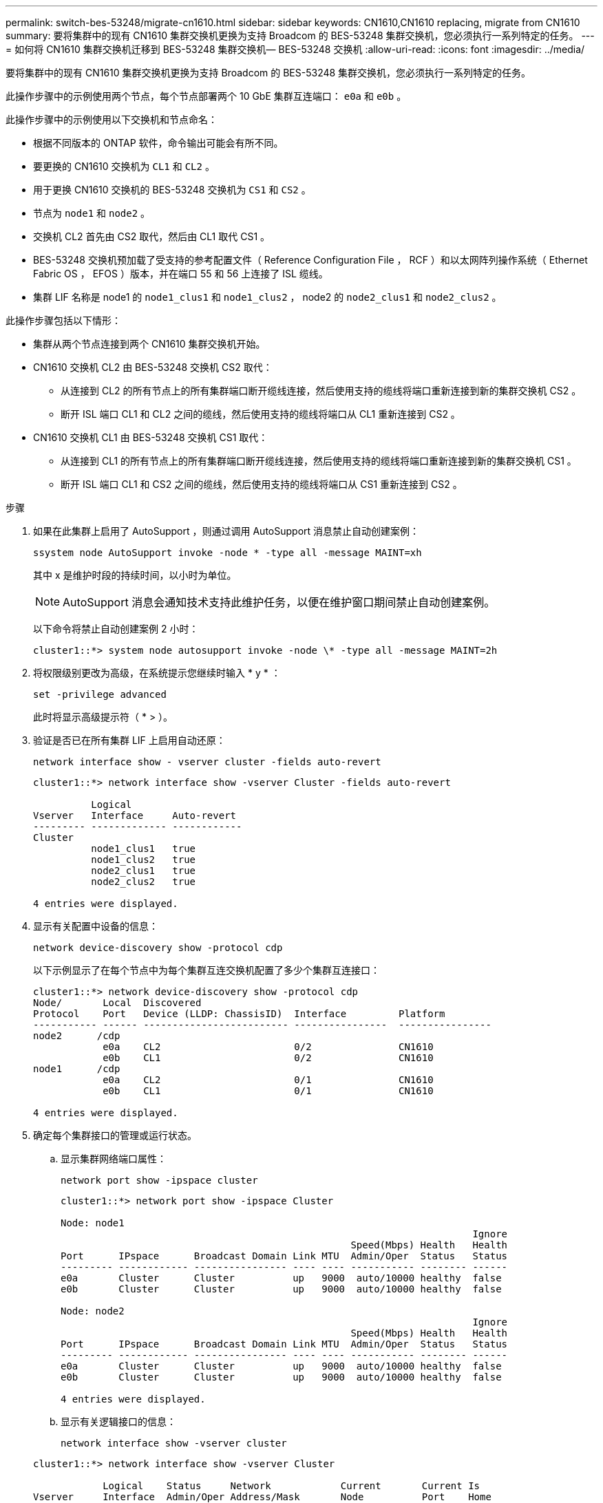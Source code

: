 ---
permalink: switch-bes-53248/migrate-cn1610.html 
sidebar: sidebar 
keywords: CN1610,CN1610 replacing, migrate from CN1610 
summary: 要将集群中的现有 CN1610 集群交换机更换为支持 Broadcom 的 BES-53248 集群交换机，您必须执行一系列特定的任务。 
---
= 如何将 CN1610 集群交换机迁移到 BES-53248 集群交换机— BES-53248 交换机
:allow-uri-read: 
:icons: font
:imagesdir: ../media/


[role="lead"]
要将集群中的现有 CN1610 集群交换机更换为支持 Broadcom 的 BES-53248 集群交换机，您必须执行一系列特定的任务。

此操作步骤中的示例使用两个节点，每个节点部署两个 10 GbE 集群互连端口： `e0a` 和 `e0b` 。

此操作步骤中的示例使用以下交换机和节点命名：

* 根据不同版本的 ONTAP 软件，命令输出可能会有所不同。
* 要更换的 CN1610 交换机为 `CL1` 和 `CL2` 。
* 用于更换 CN1610 交换机的 BES-53248 交换机为 `CS1` 和 `CS2` 。
* 节点为 `node1` 和 `node2` 。
* 交换机 CL2 首先由 CS2 取代，然后由 CL1 取代 CS1 。
* BES-53248 交换机预加载了受支持的参考配置文件（ Reference Configuration File ， RCF ）和以太网阵列操作系统（ Ethernet Fabric OS ， EFOS ）版本，并在端口 55 和 56 上连接了 ISL 缆线。
* 集群 LIF 名称是 node1 的 `node1_clus1` 和 `node1_clus2` ， node2 的 `node2_clus1` 和 `node2_clus2` 。


此操作步骤包括以下情形：

* 集群从两个节点连接到两个 CN1610 集群交换机开始。
* CN1610 交换机 CL2 由 BES-53248 交换机 CS2 取代：
+
** 从连接到 CL2 的所有节点上的所有集群端口断开缆线连接，然后使用支持的缆线将端口重新连接到新的集群交换机 CS2 。
** 断开 ISL 端口 CL1 和 CL2 之间的缆线，然后使用支持的缆线将端口从 CL1 重新连接到 CS2 。


* CN1610 交换机 CL1 由 BES-53248 交换机 CS1 取代：
+
** 从连接到 CL1 的所有节点上的所有集群端口断开缆线连接，然后使用支持的缆线将端口重新连接到新的集群交换机 CS1 。
** 断开 ISL 端口 CL1 和 CS2 之间的缆线，然后使用支持的缆线将端口从 CS1 重新连接到 CS2 。




.步骤
. 如果在此集群上启用了 AutoSupport ，则通过调用 AutoSupport 消息禁止自动创建案例：
+
`ssystem node AutoSupport invoke -node * -type all -message MAINT=xh`

+
其中 x 是维护时段的持续时间，以小时为单位。

+

NOTE: AutoSupport 消息会通知技术支持此维护任务，以便在维护窗口期间禁止自动创建案例。

+
以下命令将禁止自动创建案例 2 小时：

+
[listing]
----
cluster1::*> system node autosupport invoke -node \* -type all -message MAINT=2h
----
. 将权限级别更改为高级，在系统提示您继续时输入 * y * ：
+
`set -privilege advanced`

+
此时将显示高级提示符（ * > ）。

. 验证是否已在所有集群 LIF 上启用自动还原：
+
`network interface show - vserver cluster -fields auto-revert`

+
[listing]
----
cluster1::*> network interface show -vserver Cluster -fields auto-revert

          Logical
Vserver   Interface     Auto-revert
--------- ------------- ------------
Cluster
          node1_clus1   true
          node1_clus2   true
          node2_clus1   true
          node2_clus2   true

4 entries were displayed.
----
. 显示有关配置中设备的信息：
+
`network device-discovery show -protocol cdp`

+
以下示例显示了在每个节点中为每个集群互连交换机配置了多少个集群互连接口：

+
[listing]
----
cluster1::*> network device-discovery show -protocol cdp
Node/       Local  Discovered
Protocol    Port   Device (LLDP: ChassisID)  Interface         Platform
----------- ------ ------------------------- ----------------  ----------------
node2      /cdp
            e0a    CL2                       0/2               CN1610
            e0b    CL1                       0/2               CN1610
node1      /cdp
            e0a    CL2                       0/1               CN1610
            e0b    CL1                       0/1               CN1610

4 entries were displayed.
----
. 确定每个集群接口的管理或运行状态。
+
.. 显示集群网络端口属性：
+
`network port show -ipspace cluster`

+
[listing]
----
cluster1::*> network port show -ipspace Cluster

Node: node1
                                                                       Ignore
                                                  Speed(Mbps) Health   Health
Port      IPspace      Broadcast Domain Link MTU  Admin/Oper  Status   Status
--------- ------------ ---------------- ---- ---- ----------- -------- ------
e0a       Cluster      Cluster          up   9000  auto/10000 healthy  false
e0b       Cluster      Cluster          up   9000  auto/10000 healthy  false

Node: node2
                                                                       Ignore
                                                  Speed(Mbps) Health   Health
Port      IPspace      Broadcast Domain Link MTU  Admin/Oper  Status   Status
--------- ------------ ---------------- ---- ---- ----------- -------- ------
e0a       Cluster      Cluster          up   9000  auto/10000 healthy  false
e0b       Cluster      Cluster          up   9000  auto/10000 healthy  false

4 entries were displayed.
----
.. 显示有关逻辑接口的信息：
+
`network interface show -vserver cluster`

+
[listing]
----
cluster1::*> network interface show -vserver Cluster

            Logical    Status     Network            Current       Current Is
Vserver     Interface  Admin/Oper Address/Mask       Node          Port    Home
----------- ---------- ---------- ------------------ ------------- ------- ----
Cluster
            node1_clus1  up/up    169.254.209.69/16  node1         e0a     true
            node1_clus2  up/up    169.254.49.125/16  node1         e0b     true
            node2_clus1  up/up    169.254.47.194/16  node2         e0a     true
            node2_clus2  up/up    169.254.19.183/16  node2         e0b     true
4 entries were displayed.
----


. 根据需要，验证新 BES-53248 交换机上是否安装了适当的端口许可证， RCF 和 EFOS 映像，并进行任何必要的站点自定义，例如用户和密码，网络地址等。
. 对远程集群接口执行 Ping 操作：
+
`cluster ping-cluster -node node-name`

+
以下示例显示了如何对远程集群接口执行 ping 操作：

+
[listing]
----
cluster1::*> cluster ping-cluster -node node2

Host is node2
Getting addresses from network interface table...
Cluster node1_clus1 169.254.209.69  node1     e0a
Cluster node1_clus2 169.254.49.125  node1     e0b
Cluster node2_clus1 169.254.47.194  node2     e0a
Cluster node2_clus2 169.254.19.183  node2     e0b

Local = 169.254.47.194 169.254.19.183
Remote = 169.254.209.69 169.254.49.125
Cluster Vserver Id = 4294967293
Ping status:

Basic connectivity succeeds on 4 path(s)
Basic connectivity fails on 0 path(s)

Detected 9000 byte MTU on 4 path(s):
    Local 169.254.47.194 to Remote 169.254.209.69
    Local 169.254.47.194 to Remote 169.254.49.125
    Local 169.254.19.183 to Remote 169.254.209.69
    Local 169.254.19.183 to Remote 169.254.49.125
Larger than PMTU communication succeeds on 4 path(s)

RPC status:
2 paths up, 0 paths down (tcp check)
2 paths up, 0 paths down (udp check)
----
. 关闭活动 CN1610 交换机 CL1 上的 ISL 端口 13 到 16 ：
+
`s下行`

+
以下示例显示了如何关闭 CN1610 交换机 CL1 上的 ISL 端口 13 到 16 ：

+
[listing]
----
(CL1)# configure
(CL1)(Config)# interface 0/13-0/16
(CL1)(Interface 0/13-0/16)# shutdown
(CL1)(Interface 0/13-0/16)# exit
(CL1)(Config)# exit
(CL1)#
----
. 在 CN1610 CL1 和新的 BES-53248 CS2 之间构建临时 ISL 。ISL 只能在 CS2 上定义，因为 CL1 上的现有 ISL 可以重复使用。
+
以下示例将在 CS2 上构建一个临时 ISL （端口 13-16 ），以连接到 CL1 上的现有 ISL （端口 13-16 ）：

+
[listing]
----
(cs2) # configure
(cs2) (Config)# port-channel name 1/2 temp-isl-cn1610
(cs2) (Config)# interface 0/13-0/16
(cs2) (Interface 0/13-0/16)# no spanning-tree edgeport
(cs2) (Interface 0/13-0/16)# addport 1/2
(cs2) (Interface 0/13-0/16)# exit
(cs2) (Config)# interface lag 2
(cs2) (Interface lag 2)# mtu 9216
(cs2) (Interface lag 2)# port-channel load-balance 7
(cs2) (Config)# exit

(cs2) # show port-channel 1/2
Local Interface................................ 1/2
Channel Name................................... temp-isl-cn1610
Link State..................................... Down
Admin Mode..................................... Enabled
Type........................................... Static
Port-channel Min-links......................... 1
Load Balance Option............................ 7
(Enhanced hashing mode)

Mbr     Device/        Port      Port
Ports   Timeout        Speed     Active
------- -------------- --------- -------
0/13    actor/long     10G Full  False
        partner/long
0/14    actor/long     10G Full  False
        partner/long
0/15    actor/long     10G Full  False
        partner/long
0/16    actor/long     10G Full  False
        partner/long
----
. 在所有节点上，拔下连接到 CN1610 交换机 CL2 的缆线。
+
然后，您必须将所有节点上已断开连接的端口重新连接到新的 BES-53248 交换机 CS2 。有关批准的布线选项，请参见 _布线 Hardware Universe _ 。

. 从 CN1610 交换机 CL2 上的端口 13 到 16 拔下四根 ISL 缆线。
+
您必须使用适当的布线方式将新 BES-53248 交换机 CS2 上的端口 0/13 连接到 0/16 ，并将其连接到现有 CN1610 交换机 CL1 上的端口 13 到 16 。

. 在活动的 CN1610 交换机 CL1 上启动 ISL 13 到 16 。
+
以下示例说明了在 CL1 上启动 ISL 端口 13 到 16 的过程：

+
[listing]
----
(CL1)# configure
(CL1)(Config)# interface 0/13-0/16
(CL1)(Interface 0/13-0/16,3/1)# no shutdown
(CL1)(Interface 0/13-0/16,3/1)# exit
(CL1)(Config)# exit
(CL1)#
----
. 验证 CN1610 交换机 CL1 上的 ISL 是否为 * 上 * ：
+
`s如何使用端口通道`

+
对于端口 0/13 到 0/16 ， `链路状态` 应为 `up` ， `类型` 应为 `Static` ，而 `端口活动` 应为 `True` ：

+
[listing]
----
(CL2)# show port-channel 3/1
Local Interface................................ 3/1
Channel Name................................... ISL-LAG
Link State..................................... Up
Admin Mode..................................... Enabled
Type........................................... Static
Load Balance Option............................ 7


(Enhanced hashing mode)
Mbr      Device/        Port        Port
Ports    Timeout        Speed       Active
-------- -------------- ----------- --------
0/13     actor/long     10 Gb Full  True
         partner/long
0/14     actor/long     10 Gb Full  True
         partner/long
0/15     actor/long     10 Gb Full  True
         partner/long
0/16     actor/long     10 Gb Full  True
         partner/long
----
. 验证 BES-53248 交换机上的 ISL 端口是否已启动：
+
`s如何使用端口通道`

+
[listing]
----
(cs2) # show port-channel 1/2

Local Interface................................ 1/2
Channel Name................................... temp-isl-cn1610
Link State..................................... Up
Admin Mode..................................... Enabled
Type........................................... Static
Port-channel Min-links......................... 1
Load Balance Option............................ 7

(Src/Dest MAC, VLAN, EType, incoming port)

Mbr     Device/       Port      Port
Ports   Timeout       Speed     Active
------- ------------- --------- -------
0/13    actor/long    10G Full  True
        partner/long
0/14    actor/long    10G Full  True
        partner/long
0/15    actor/long    10G Full  True
        partner/long
0/16    actor/long    10G Full  True
        partner/long
----
. 验证所有集群互连端口是否均已还原到其主端口：
+
`network interface show -vserver cluster`

+
[listing]
----
cluster1::*> network interface show -vserver Cluster
            Logical      Status     Network            Current       Current Is
Vserver     Interface    Admin/Oper Address/Mask       Node          Port    Home
----------- ------------ ---------- ------------------ ------------- ------- ----
Cluster
            node1_clus1  up/up      169.254.209.69/16  node1         e0a     true
            node1_clus2  up/up      169.254.49.125/16  node1         e0b     true
            node2_clus1  up/up      169.254.47.194/16  node2         e0a     true
            node2_clus2  up/up      169.254.19.183/16  node2         e0b     true
4 entries were displayed.
----
. 验证所有集群端口是否均已连接：
+
`network port show -ipspace cluster`

+
以下示例显示了上一个命令的结果，用于验证所有集群互连是否均已启动：

+
[listing]
----
cluster1::*> network port show -ipspace Cluster

Node: node1
                                                                       Ignore
                                                  Speed(Mbps) Health   Health
Port      IPspace      Broadcast Domain Link MTU  Admin/Oper  Status   Status
--------- ------------ ---------------- ---- ---- ----------- -------- ------
e0a       Cluster      Cluster          up   9000  auto/10000 healthy  false
e0b       Cluster      Cluster          up   9000  auto/10000 healthy  false

Node: node2
                                                                       Ignore
                                                  Speed(Mbps) Health   Health
Port      IPspace      Broadcast Domain Link MTU  Admin/Oper  Status   Status
--------- ------------ ---------------- ---- ---- ----------- -------- ------
e0a       Cluster      Cluster          up   9000  auto/10000 healthy  false
e0b       Cluster      Cluster          up   9000  auto/10000 healthy  false

4 entries were displayed.
----
. 对远程集群接口执行 Ping 操作：
+
`cluster ping-cluster -node _node-name_`

+
以下示例显示了如何对远程集群接口执行 ping 操作：

+
[listing]
----
cluster1::*> cluster ping-cluster -node node2
Host is node2
Getting addresses from network interface table...
Cluster node1_clus1 169.254.209.69  node1     e0a
Cluster node1_clus2 169.254.49.125  node1     e0b
Cluster node2_clus1 169.254.47.194  node2     e0a
Cluster node2_clus2 169.254.19.183  node2     eob
Local = 169.254.47.194 169.254.19.183
Remote = 169.254.209.69 169.254.49.125
Cluster Vserver Id = 4294967293
Ping status:
....
Basic connectivity succeeds on 4 path(s)
Basic connectivity fails on 0 path(s)
................
Detected 9000 byte MTU on 4 path(s):
    Local 169.254.47.194 to Remote 169.254.209.69
    Local 169.254.47.194 to Remote 169.254.49.125
    Local 169.254.19.183 to Remote 169.254.209.69
    Local 169.254.19.183 to Remote 169.254.49.125
Larger than PMTU communication succeeds on 4 path(s)
RPC status:
2 paths up, 0 paths down (tcp check)
2 paths up, 0 paths down (udp check)
----
. 在所有节点上，拔下连接到 CN1610 交换机 CL1 的缆线。
+
然后，您必须将所有节点上已断开连接的端口重新连接到新的 BES-53248 交换机 CS1 。有关批准的布线选项，请参见 _布线 Hardware Universe _ 。

. 拔下 BES-53248 交换机 CS2 上端口 13 到 16 的四根 ISL 缆线。
. 删除 CS2 上的临时端口通道 2 。
+
以下示例将删除 port-channel 2 并将运行配置文件复制到启动配置文件：

+
[listing]
----
(cs2) # configure
(cs2) (Config)# deleteport 1/2 all
(cs2) (Config)# interface 0/13-0/16
(cs2) (Interface 0/13-0/16)# spanning-tree edgeport
​​​​​(cs2) (Interface 0/13-0/16)# exit
(cs2) (Config)# exit
(cs2) # write memory

This operation may take a few minutes.
Management interfaces will not be available during this time.

Are you sure you want to save? (y/n) y

Config file 'startup-config' created successfully .
----
. 验证集群节点端口的状态：
+
`network port show -ipspace cluster`

+
以下示例验证 node1 和 node2 上的所有集群互连端口是否均为 `up` ：

+
[listing]
----
cluster1::*> network port show -ipspace Cluster

Node: node1
                                                                       Ignore
                                                  Speed(Mbps) Health   Health
Port      IPspace      Broadcast Domain Link MTU  Admin/Oper  Status   Status
--------- ------------ ---------------- ---- ---- ----------- -------- ------
e0a       Cluster      Cluster          up   9000  auto/10000 healthy  false
e0b       Cluster      Cluster          up   9000  auto/10000 healthy  false

Node: node2
                                                                       Ignore
                                                  Speed(Mbps) Health   Health
Port      IPspace      Broadcast Domain Link MTU  Admin/Oper  Status   Status
--------- ------------ ---------------- ---- ---- ----------- -------- ------
e0a       Cluster      Cluster          up   9000  auto/10000 healthy  false
e0b       Cluster      Cluster          up   9000  auto/10000 healthy  false

4 entries were displayed.
----
. 验证接口现在是否为主：
+
`network interface show -vserver cluster`

+
以下示例显示了 node1 和 node2 的集群互连接口状态为 `up` 和 `is home` ：

+
[listing]
----
cluster1::*> network interface show -vserver Cluster
            Logical      Status     Network            Current   Current Is
Vserver     Interface    Admin/Oper Address/Mask       Node      Port    Home
----------- ------------ ---------- ------------------ --------- ------- ------
Cluster
            node1_clus1  up/up      169.254.209.69/16  node1     e0a     true
            node1_clus2  up/up      169.254.49.125/16  node1     e0b     true
            node2_clus1  up/up      169.254.47.194/16  node2     e0a     true
            node2_clus2  up/up      169.254.19.183/16  node2     e0b     true

4 entries were displayed.
----
. 对远程集群接口执行 Ping 操作，然后执行远程操作步骤调用服务器检查：
+
`cluster ping-cluster -node _node-name_`

+
以下示例显示了如何对远程集群接口执行 ping 操作：

+
[listing]
----
cluster1::*> cluster ping-cluster -node node2
Host is node2
Getting addresses from network interface table...
Cluster node1_clus1 169.254.209.69  node1     e0a
Cluster node1_clus2 169.254.49.125  node1     e0b
Cluster node2_clus1 169.254.47.194  node2     e0a
Cluster node2_clus2 169.254.19.183  node2     e0b
Local = 169.254.47.194 169.254.19.183
Remote = 169.254.209.69 169.254.49.125
Cluster Vserver Id = 4294967293
Ping status:

Basic connectivity succeeds on 4 path(s)
Basic connectivity fails on 0 path(s)
................
Detected 9000 byte MTU on 4 path(s):
    Local 169.254.47.194 to Remote 169.254.209.69
    Local 169.254.47.194 to Remote 169.254.49.125
    Local 169.254.19.183 to Remote 169.254.209.69
    Local 169.254.19.183 to Remote 169.254.49.125
Larger than PMTU communication succeeds on 4 path(s)
RPC status:
2 paths up, 0 paths down (tcp check)
2 paths up, 0 paths down (udp check)
----
. 显示有关配置中的设备的信息：
+
`network device-discovery show -protocol cdp`

+
以下示例显示 node1 和 node2 已从 CN1610 CL2 和 CL1 迁移到 BES-53248 CS2 和 CS1 ：

+
[listing]
----
cluster1::*> network device-discovery show -protocol cdp
Node/       Local  Discovered
Protocol    Port   Device (LLDP: ChassisID)  Interface         Platform
----------- ------ ------------------------- ----------------  ----------------
node1      /cdp
            e0a    cs2                       0/1               BES-53248
            e0b    cs1                       0/1               BES-53248
node2      /cdp
            e0a    cs2                       0/2               BES-53248
            e0b    cs1                       0/2               BES-53248

4 entries were displayed.
----
. 如果未自动删除更换的 CN1610 交换机，请将其卸下：
+
`ssystem cluster-switch delete -device _device-name_`

+
以下示例显示了如何删除 CN1610 交换机：

+
[listing]
----
cluster::*> system cluster-switch delete –device CL2
cluster::*> system cluster-switch delete –device CL1
----
. 如果禁止自动创建案例，请通过调用 AutoSupport 消息重新启用它：
+
`ssystem node AutoSupport invoke -node * -type all -message MAINT=end`

+
[listing]
----
cluster::*> system node autosupport invoke -node \* -type all -message MAINT=END
----


请参见中的 _Configuring the cluster switch log Collection feature_ http://docs.netapp.com/platstor/topic/com.netapp.doc.hw-sw-ix8-setup/home.html["《适用于 Broadcom 支持的 BES-53248 交换机的交换机设置和配置指南》"] 用于启用集群运行状况交换机日志收集以收集交换机相关日志文件所需的步骤。

* 相关信息 *

https://hwu.netapp.com["Hardware Universe"^]

http://docs.netapp.com/platstor/topic/com.netapp.doc.hw-sw-ix8-setup/home.html["《适用于 Broadcom 支持的 BES-53248 交换机的交换机设置和配置指南》"^]
